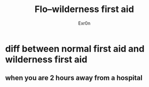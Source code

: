 #+AUTHOR: Exr0n
#+TITLE: Flo--wilderness first aid
* diff between normal first aid and wilderness first aid
** when you are 2 hours away from a hospital
